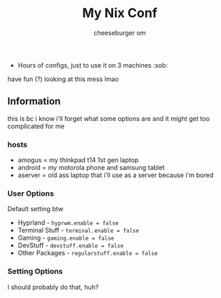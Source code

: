 #+title: My Nix Conf
#+author: cheeseburger om

- Hours of configs, just to use it on 3 machines :sob:

have fun (?) looking at this mess lmao

** Information
this is bc i know i'll forget what some options are and it might get too complicated for me

*** hosts
- amogus = my thinkpad t14 1st gen laptop
- android = my motorola phone and samsung tablet
- aserver = old ass laptop that i'll use as a server because i'm bored

*** User Options
Default setting btw
- Hyprland - ~hyprwm.enable = false~
- Terminal Stuff - ~terminal.enable = false~
- Gaming - ~gaming.enable = false~
- DevStuff - ~devstuff.enable = false~
- Other Packages - ~regularstuff.enable = false~

*** Setting Options
I should probably do that, huh?

